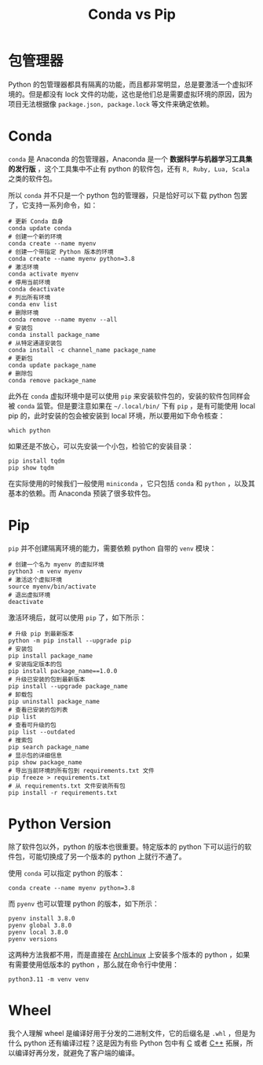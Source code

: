 :PROPERTIES:
:ID:       82fd65b0-c6c0-4ed0-9c6b-bf67ee9c1dc8
:END:
#+title: Conda vs Pip

* 包管理器
Python 的包管理器都具有隔离的功能，而且都非常明显，总是要激活一个虚拟环境的。但是都没有 lock 文件的功能，这也是他们总是需要虚拟环境的原因，因为项目无法根据像 =package.json, package.lock= 等文件来确定依赖。

* Conda
~conda~ 是 Anaconda 的包管理器，Anaconda 是一个 *数据科学与机器学习工具集的发行版* ，这个工具集中不止有 python 的软件包，还有 ~R, Ruby, Lua, Scala~ 之类的软件包。

所以 ~conda~ 并不只是一个 python 包的管理器，只是恰好可以下载 python 包罢了，它支持一系列命令，如：
 
#+begin_src shell
# 更新 Conda 自身
conda update conda
# 创建一个新的环境
conda create --name myenv
# 创建一个带指定 Python 版本的环境
conda create --name myenv python=3.8
# 激活环境
conda activate myenv
# 停用当前环境
conda deactivate
# 列出所有环境
conda env list
# 删除环境
conda remove --name myenv --all
# 安装包
conda install package_name
# 从特定通道安装包
conda install -c channel_name package_name
# 更新包
conda update package_name
# 删除包
conda remove package_name
#+end_src

此外在 ~conda~ 虚拟环境中是可以使用 ~pip~ 来安装软件包的，安装的软件包同样会被 ~conda~ 监管。但是要注意如果在 =~/.local/bin/= 下有 ~pip~ ，是有可能使用 local pip 的，此时安装的包会被安装到 local 环境，所以要用如下命令核查：

#+begin_src shell
which python
#+end_src

如果还是不放心，可以先安装一个小包，检验它的安装目录：

#+begin_src shell
pip install tqdm
pip show tqdm
#+end_src

在实际使用的时候我们一般使用 ~miniconda~ ，它只包括 ~conda~ 和 ~python~ ，以及其基本的依赖。而 Anaconda 预装了很多软件包。

* Pip
~pip~ 并不创建隔离环境的能力，需要依赖 python 自带的 ~venv~ 模块：

#+begin_src shell
# 创建一个名为 myenv 的虚拟环境
python3 -m venv myenv
# 激活这个虚拟环境
source myenv/bin/activate
# 退出虚拟环境
deactivate
#+end_src

激活环境后，就可以使用 ~pip~ 了，如下所示：

#+begin_src shell
# 升级 pip 到最新版本
python -m pip install --upgrade pip
# 安装包
pip install package_name
# 安装指定版本的包
pip install package_name==1.0.0
# 升级已安装的包到最新版本
pip install --upgrade package_name
# 卸载包
pip uninstall package_name
# 查看已安装的包列表
pip list
# 查看可升级的包
pip list --outdated
# 搜索包
pip search package_name
# 显示包的详细信息
pip show package_name
# 导出当前环境的所有包到 requirements.txt 文件
pip freeze > requirements.txt
# 从 requirements.txt 文件安装所有包
pip install -r requirements.txt
#+end_src

* Python Version
除了软件包以外，python 的版本也很重要。特定版本的 python 下可以运行的软件包，可能切换成了另一个版本的 python 上就行不通了。

使用 ~conda~ 可以指定 python 的版本：

#+begin_src shell
conda create --name myenv python=3.8
#+end_src

而 ~pyenv~ 也可以管理 python 的版本，如下所示：

#+begin_src shell
pyenv install 3.8.0
pyenv global 3.8.0
pyenv local 3.8.0
pyenv versions
#+end_src

这两种方法我都不用，而是直接在 [[id:8210f9ca-154c-4102-b60e-64f4fa1c7773][ArchLinux]] 上安装多个版本的 python ，如果有需要使用低版本的 python ，那么就在命令行中使用：

#+begin_src shell
python3.11 -m venv venv
#+end_src

* Wheel
我个人理解 wheel 是编译好用于分发的二进制文件，它的后缀名是 =.whl= ，但是为什么 python 还有编译过程？这是因为有些 Python 包中有 [[id:a209fbd7-ef3d-4796-895a-c080dd44190e][C]] 或者 [[id:ab518d02-b179-4173-adfa-0bed5591ae81][C++]] 拓展，所以编译好再分发，就避免了客户端的编译。
